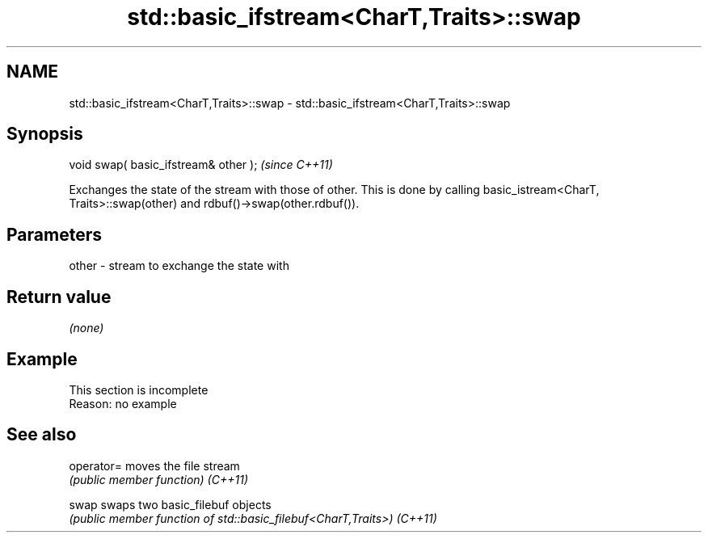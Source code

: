 .TH std::basic_ifstream<CharT,Traits>::swap 3 "2020.03.24" "http://cppreference.com" "C++ Standard Libary"
.SH NAME
std::basic_ifstream<CharT,Traits>::swap \- std::basic_ifstream<CharT,Traits>::swap

.SH Synopsis

void swap( basic_ifstream& other );  \fI(since C++11)\fP

Exchanges the state of the stream with those of other.
This is done by calling basic_istream<CharT, Traits>::swap(other) and rdbuf()->swap(other.rdbuf()).

.SH Parameters


other - stream to exchange the state with


.SH Return value

\fI(none)\fP

.SH Example


 This section is incomplete
 Reason: no example


.SH See also



operator= moves the file stream
          \fI(public member function)\fP
\fI(C++11)\fP

swap      swaps two basic_filebuf objects
          \fI(public member function of std::basic_filebuf<CharT,Traits>)\fP
\fI(C++11)\fP




